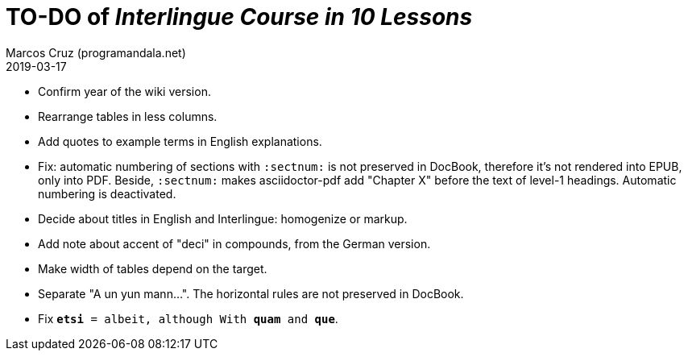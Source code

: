 = TO-DO of _Interlingue Course in 10 Lessons_
:author: Marcos Cruz (programandala.net)
:revdate: 2019-03-17

- Confirm year of the wiki version.
- Rearrange tables in less columns.
- Add quotes to example terms in English explanations.
- Fix: automatic numbering of sections with `:sectnum:` is not
  preserved in DocBook, therefore it's not rendered into EPUB, only
  into PDF. Beside, `:sectnum:` makes asciidoctor-pdf add "Chapter X"
  before the text of level-1 headings. Automatic numbering is
  deactivated.
- Decide about titles in English and Interlingue: homogenize or
  markup.
- Add note about accent of "deci" in compounds, from the German
  version.
- Make width of tables depend on the target.
- Separate "A un yun mann...". The horizontal rules are not preserved
  in DocBook.
- Fix `*etsi* = albeit, although With *quam* and *que*`.
